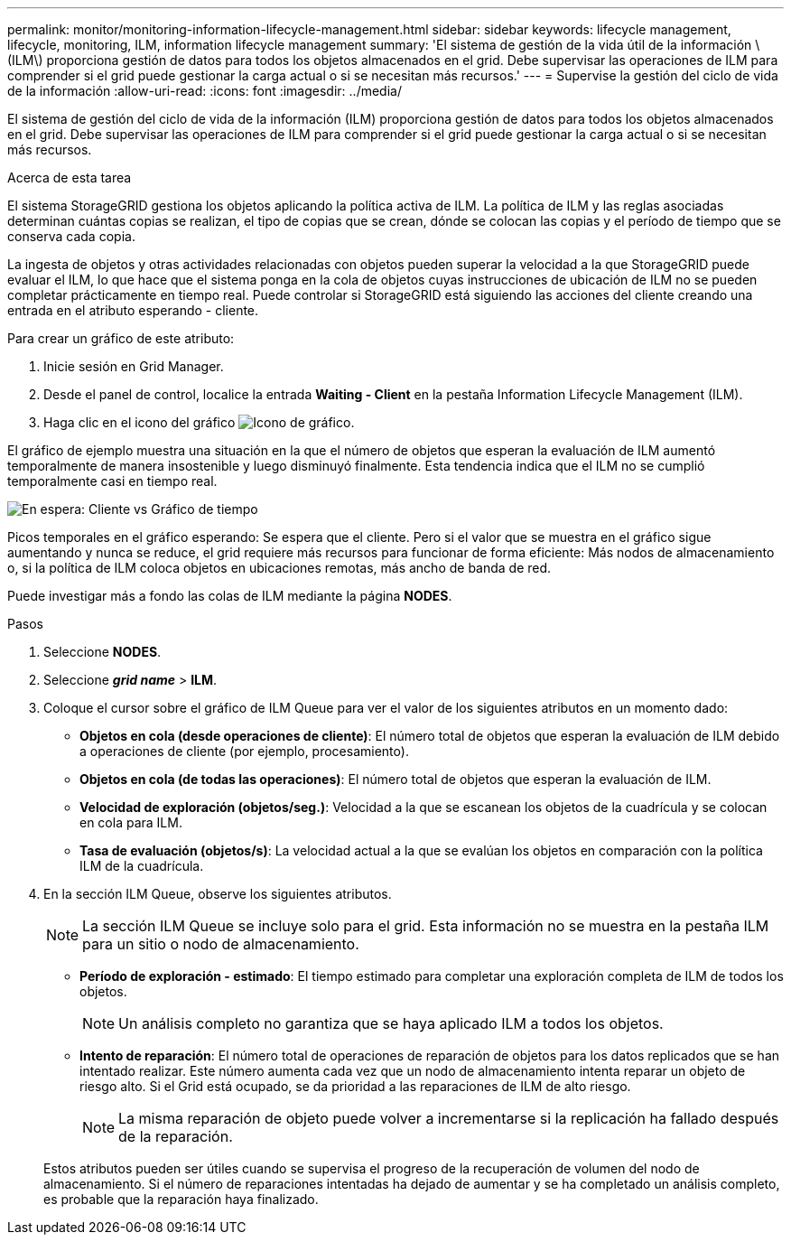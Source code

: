---
permalink: monitor/monitoring-information-lifecycle-management.html 
sidebar: sidebar 
keywords: lifecycle management, lifecycle, monitoring, ILM, information lifecycle management 
summary: 'El sistema de gestión de la vida útil de la información \(ILM\) proporciona gestión de datos para todos los objetos almacenados en el grid. Debe supervisar las operaciones de ILM para comprender si el grid puede gestionar la carga actual o si se necesitan más recursos.' 
---
= Supervise la gestión del ciclo de vida de la información
:allow-uri-read: 
:icons: font
:imagesdir: ../media/


[role="lead"]
El sistema de gestión del ciclo de vida de la información (ILM) proporciona gestión de datos para todos los objetos almacenados en el grid. Debe supervisar las operaciones de ILM para comprender si el grid puede gestionar la carga actual o si se necesitan más recursos.

.Acerca de esta tarea
El sistema StorageGRID gestiona los objetos aplicando la política activa de ILM. La política de ILM y las reglas asociadas determinan cuántas copias se realizan, el tipo de copias que se crean, dónde se colocan las copias y el período de tiempo que se conserva cada copia.

La ingesta de objetos y otras actividades relacionadas con objetos pueden superar la velocidad a la que StorageGRID puede evaluar el ILM, lo que hace que el sistema ponga en la cola de objetos cuyas instrucciones de ubicación de ILM no se pueden completar prácticamente en tiempo real. Puede controlar si StorageGRID está siguiendo las acciones del cliente creando una entrada en el atributo esperando - cliente.

Para crear un gráfico de este atributo:

. Inicie sesión en Grid Manager.
. Desde el panel de control, localice la entrada *Waiting - Client* en la pestaña Information Lifecycle Management (ILM).
. Haga clic en el icono del gráfico image:../media/icon_chart_new_for_11_5.png["Icono de gráfico"].


El gráfico de ejemplo muestra una situación en la que el número de objetos que esperan la evaluación de ILM aumentó temporalmente de manera insostenible y luego disminuyó finalmente. Esta tendencia indica que el ILM no se cumplió temporalmente casi en tiempo real.

image::../media/ilm_awaiting_client_vs_time.gif[En espera: Cliente vs Gráfico de tiempo]

Picos temporales en el gráfico esperando: Se espera que el cliente. Pero si el valor que se muestra en el gráfico sigue aumentando y nunca se reduce, el grid requiere más recursos para funcionar de forma eficiente: Más nodos de almacenamiento o, si la política de ILM coloca objetos en ubicaciones remotas, más ancho de banda de red.

Puede investigar más a fondo las colas de ILM mediante la página *NODES*.

.Pasos
. Seleccione *NODES*.
. Seleccione *_grid name_* > *ILM*.
. Coloque el cursor sobre el gráfico de ILM Queue para ver el valor de los siguientes atributos en un momento dado:
+
** *Objetos en cola (desde operaciones de cliente)*: El número total de objetos que esperan la evaluación de ILM debido a operaciones de cliente (por ejemplo, procesamiento).
** *Objetos en cola (de todas las operaciones)*: El número total de objetos que esperan la evaluación de ILM.
** *Velocidad de exploración (objetos/seg.)*: Velocidad a la que se escanean los objetos de la cuadrícula y se colocan en cola para ILM.
** *Tasa de evaluación (objetos/s)*: La velocidad actual a la que se evalúan los objetos en comparación con la política ILM de la cuadrícula.


. En la sección ILM Queue, observe los siguientes atributos.
+

NOTE: La sección ILM Queue se incluye solo para el grid. Esta información no se muestra en la pestaña ILM para un sitio o nodo de almacenamiento.

+
** *Período de exploración - estimado*: El tiempo estimado para completar una exploración completa de ILM de todos los objetos.
+

NOTE: Un análisis completo no garantiza que se haya aplicado ILM a todos los objetos.

** *Intento de reparación*: El número total de operaciones de reparación de objetos para los datos replicados que se han intentado realizar. Este número aumenta cada vez que un nodo de almacenamiento intenta reparar un objeto de riesgo alto. Si el Grid está ocupado, se da prioridad a las reparaciones de ILM de alto riesgo.
+

NOTE: La misma reparación de objeto puede volver a incrementarse si la replicación ha fallado después de la reparación.



+
Estos atributos pueden ser útiles cuando se supervisa el progreso de la recuperación de volumen del nodo de almacenamiento. Si el número de reparaciones intentadas ha dejado de aumentar y se ha completado un análisis completo, es probable que la reparación haya finalizado.


